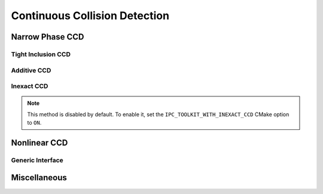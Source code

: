 Continuous Collision Detection
==============================

.. doxygenfunction:: ipc::is_step_collision_free

.. doxygenfunction:: ipc::compute_collision_free_stepsize

Narrow Phase CCD
----------------

.. doxygenclass:: ipc::NarrowPhaseCCD
    :allow-dot-graphs:

Tight Inclusion CCD
^^^^^^^^^^^^^^^^^^^

.. doxygenclass:: ipc::TightInclusionCCD
    :allow-dot-graphs:

Additive CCD
^^^^^^^^^^^^

.. doxygenclass:: ipc::AdditiveCCD
    :allow-dot-graphs:

Inexact CCD
^^^^^^^^^^^

.. note::
    This method is disabled by default. To enable it, set the
    ``IPC_TOOLKIT_WITH_INEXACT_CCD`` CMake option to ``ON``.

.. .. doxygenclass:: ipc::InexactCCD
..     :allow-dot-graphs:

.. doxygenfunction:: ipc::inexact_point_edge_ccd_2D

Nonlinear CCD
-------------

.. doxygenclass:: ipc::NonlinearTrajectory
    :allow-dot-graphs:

.. doxygenclass:: ipc::IntervalNonlinearTrajectory
    :allow-dot-graphs:


.. doxygenfunction:: ipc::point_point_nonlinear_ccd
.. doxygenfunction:: ipc::point_edge_nonlinear_ccd
.. doxygenfunction:: ipc::edge_edge_nonlinear_ccd
.. doxygenfunction:: ipc::point_triangle_nonlinear_ccd

Generic Interface
^^^^^^^^^^^^^^^^^

.. doxygenfunction:: ipc::conservative_piecewise_linear_ccd

Miscellaneous
-------------

.. doxygenfunction:: ipc::point_static_plane_ccd